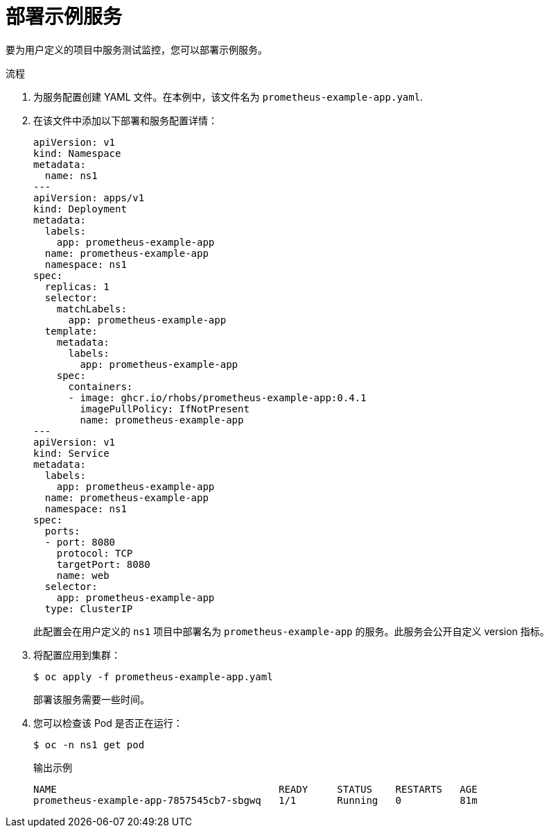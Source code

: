 // Module included in the following assemblies:
//
// * monitoring/managing-metrics.adoc

:_content-type: PROCEDURE
[id="deploying-a-sample-service_{context}"]
= 部署示例服务

要为用户定义的项目中服务测试监控，您可以部署示例服务。

.流程

. 为服务配置创建 YAML 文件。在本例中，该文件名为 `prometheus-example-app.yaml`.

. 在该文件中添加以下部署和服务配置详情：
+
[source,yaml]
----
apiVersion: v1
kind: Namespace
metadata:
  name: ns1
---
apiVersion: apps/v1
kind: Deployment
metadata:
  labels:
    app: prometheus-example-app
  name: prometheus-example-app
  namespace: ns1
spec:
  replicas: 1
  selector:
    matchLabels:
      app: prometheus-example-app
  template:
    metadata:
      labels:
        app: prometheus-example-app
    spec:
      containers:
      - image: ghcr.io/rhobs/prometheus-example-app:0.4.1
        imagePullPolicy: IfNotPresent
        name: prometheus-example-app
---
apiVersion: v1
kind: Service
metadata:
  labels:
    app: prometheus-example-app
  name: prometheus-example-app
  namespace: ns1
spec:
  ports:
  - port: 8080
    protocol: TCP
    targetPort: 8080
    name: web
  selector:
    app: prometheus-example-app
  type: ClusterIP
----
+
此配置会在用户定义的 `ns1` 项目中部署名为 `prometheus-example-app` 的服务。此服务会公开自定义 version 指标。

. 将配置应用到集群：
+
[source,terminal]
----
$ oc apply -f prometheus-example-app.yaml
----
+
部署该服务需要一些时间。

. 您可以检查该 Pod 是否正在运行：
+
[source,terminal]
----
$ oc -n ns1 get pod
----
+
.输出示例
[source,terminal]
----
NAME                                      READY     STATUS    RESTARTS   AGE
prometheus-example-app-7857545cb7-sbgwq   1/1       Running   0          81m
----
